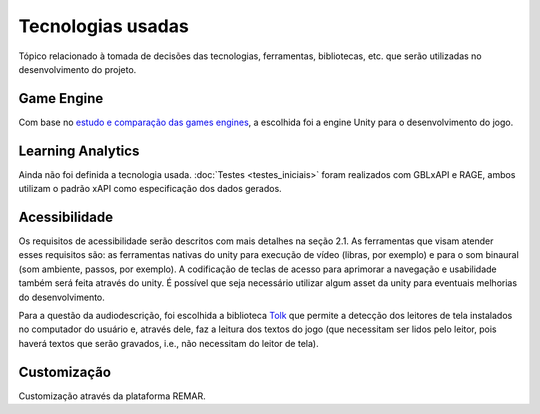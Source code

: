 ==================
Tecnologias usadas
==================

Tópico relacionado à tomada de decisões das tecnologias, ferramentas, bibliotecas, etc. que serão utilizadas no desenvolvimento do projeto.

Game Engine
===========

Com base no `estudo e comparação das games engines <https://docs.google.com/spreadsheets/d/1HZr2qw1VU1hxQHMUvvzoJUTteoh7uYQtHIbmS9KSBJc/>`_, a escolhida foi a engine Unity para o desenvolvimento do jogo.

Learning Analytics
==================

Ainda não foi definida a tecnologia usada. :doc:`Testes <testes_iniciais>` foram realizados com GBLxAPI e RAGE, ambos utilizam o padrão xAPI como especificação dos dados gerados.

Acessibilidade
==============

Os requisitos de acessibilidade serão descritos com mais detalhes na seção 2.1. As ferramentas que visam atender esses requisitos são: as ferramentas nativas do unity para execução de vídeo (libras, por exemplo) e para o som binaural (som ambiente, passos, por exemplo). A codificação de teclas de acesso para aprimorar a navegação e usabilidade também será feita através do unity. É possível que seja necessário utilizar algum asset da unity para eventuais melhorias do desenvolvimento.

Para a questão da audiodescrição, foi escolhida a biblioteca `Tolk <https://github.com/dkager/tolk>`_ que permite a detecção dos leitores de tela instalados no computador do usuário e, através dele, faz a leitura dos textos do jogo (que necessitam ser lidos pelo leitor, pois haverá textos que serão gravados, i.e., não necessitam do leitor de tela).

Customização
============

Customização através da plataforma REMAR.
